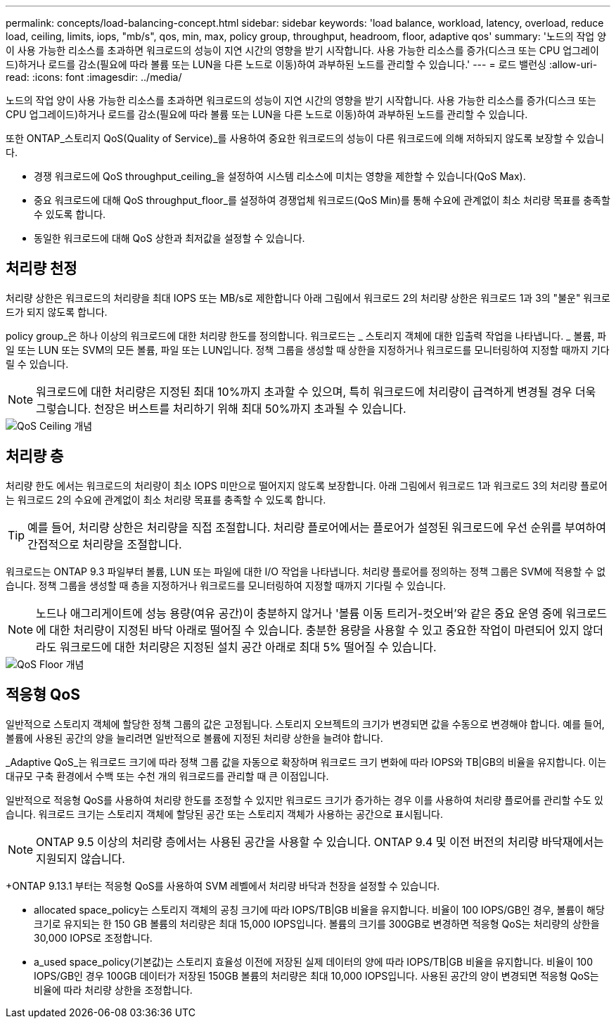 ---
permalink: concepts/load-balancing-concept.html 
sidebar: sidebar 
keywords: 'load balance, workload, latency, overload, reduce load, ceiling, limits, iops, "mb/s", qos, min, max, policy group, throughput, headroom, floor, adaptive qos' 
summary: '노드의 작업 양이 사용 가능한 리소스를 초과하면 워크로드의 성능이 지연 시간의 영향을 받기 시작합니다. 사용 가능한 리소스를 증가(디스크 또는 CPU 업그레이드)하거나 로드를 감소(필요에 따라 볼륨 또는 LUN을 다른 노드로 이동)하여 과부하된 노드를 관리할 수 있습니다.' 
---
= 로드 밸런싱
:allow-uri-read: 
:icons: font
:imagesdir: ../media/


[role="lead"]
노드의 작업 양이 사용 가능한 리소스를 초과하면 워크로드의 성능이 지연 시간의 영향을 받기 시작합니다. 사용 가능한 리소스를 증가(디스크 또는 CPU 업그레이드)하거나 로드를 감소(필요에 따라 볼륨 또는 LUN을 다른 노드로 이동)하여 과부하된 노드를 관리할 수 있습니다.

또한 ONTAP_스토리지 QoS(Quality of Service)_를 사용하여 중요한 워크로드의 성능이 다른 워크로드에 의해 저하되지 않도록 보장할 수 있습니다.

* 경쟁 워크로드에 QoS throughput_ceiling_을 설정하여 시스템 리소스에 미치는 영향을 제한할 수 있습니다(QoS Max).
* 중요 워크로드에 대해 QoS throughput_floor_를 설정하여 경쟁업체 워크로드(QoS Min)를 통해 수요에 관계없이 최소 처리량 목표를 충족할 수 있도록 합니다.
* 동일한 워크로드에 대해 QoS 상한과 최저값을 설정할 수 있습니다.




== 처리량 천정

처리량 상한은 워크로드의 처리량을 최대 IOPS 또는 MB/s로 제한합니다 아래 그림에서 워크로드 2의 처리량 상한은 워크로드 1과 3의 "불운" 워크로드가 되지 않도록 합니다.

policy group_은 하나 이상의 워크로드에 대한 처리량 한도를 정의합니다. 워크로드는 _ 스토리지 객체에 대한 입출력 작업을 나타냅니다. _ 볼륨, 파일 또는 LUN 또는 SVM의 모든 볼륨, 파일 또는 LUN입니다. 정책 그룹을 생성할 때 상한을 지정하거나 워크로드를 모니터링하여 지정할 때까지 기다릴 수 있습니다.

[NOTE]
====
워크로드에 대한 처리량은 지정된 최대 10%까지 초과할 수 있으며, 특히 워크로드에 처리량이 급격하게 변경될 경우 더욱 그렇습니다. 천장은 버스트를 처리하기 위해 최대 50%까지 초과될 수 있습니다.

====
image::../media/qos-ceiling-concepts.gif[QoS Ceiling 개념]



== 처리량 층

처리량 한도 에서는 워크로드의 처리량이 최소 IOPS 미만으로 떨어지지 않도록 보장합니다. 아래 그림에서 워크로드 1과 워크로드 3의 처리량 플로어는 워크로드 2의 수요에 관계없이 최소 처리량 목표를 충족할 수 있도록 합니다.

[TIP]
====
예를 들어, 처리량 상한은 처리량을 직접 조절합니다. 처리량 플로어에서는 플로어가 설정된 워크로드에 우선 순위를 부여하여 간접적으로 처리량을 조절합니다.

====
워크로드는 ONTAP 9.3 파일부터 볼륨, LUN 또는 파일에 대한 I/O 작업을 나타냅니다. 처리량 플로어를 정의하는 정책 그룹은 SVM에 적용할 수 없습니다. 정책 그룹을 생성할 때 층을 지정하거나 워크로드를 모니터링하여 지정할 때까지 기다릴 수 있습니다.

[NOTE]
====
노드나 애그리게이트에 성능 용량(여유 공간)이 충분하지 않거나 '볼륨 이동 트리거-컷오버'와 같은 중요 운영 중에 워크로드에 대한 처리량이 지정된 바닥 아래로 떨어질 수 있습니다. 충분한 용량을 사용할 수 있고 중요한 작업이 마련되어 있지 않더라도 워크로드에 대한 처리량은 지정된 설치 공간 아래로 최대 5% 떨어질 수 있습니다.

====
image::../media/qos-floor-concepts.gif[QoS Floor 개념]



== 적응형 QoS

일반적으로 스토리지 객체에 할당한 정책 그룹의 값은 고정됩니다. 스토리지 오브젝트의 크기가 변경되면 값을 수동으로 변경해야 합니다. 예를 들어, 볼륨에 사용된 공간의 양을 늘리려면 일반적으로 볼륨에 지정된 처리량 상한을 늘려야 합니다.

_Adaptive QoS_는 워크로드 크기에 따라 정책 그룹 값을 자동으로 확장하며 워크로드 크기 변화에 따라 IOPS와 TB|GB의 비율을 유지합니다. 이는 대규모 구축 환경에서 수백 또는 수천 개의 워크로드를 관리할 때 큰 이점입니다.

일반적으로 적응형 QoS를 사용하여 처리량 한도를 조정할 수 있지만 워크로드 크기가 증가하는 경우 이를 사용하여 처리량 플로어를 관리할 수도 있습니다. 워크로드 크기는 스토리지 객체에 할당된 공간 또는 스토리지 객체가 사용하는 공간으로 표시됩니다.


NOTE: ONTAP 9.5 이상의 처리량 층에서는 사용된 공간을 사용할 수 있습니다. ONTAP 9.4 및 이전 버전의 처리량 바닥재에서는 지원되지 않습니다.

+ONTAP 9.13.1 부터는 적응형 QoS를 사용하여 SVM 레벨에서 처리량 바닥과 천장을 설정할 수 있습니다.

* allocated space_policy는 스토리지 객체의 공칭 크기에 따라 IOPS/TB|GB 비율을 유지합니다. 비율이 100 IOPS/GB인 경우, 볼륨이 해당 크기로 유지되는 한 150 GB 볼륨의 처리량은 최대 15,000 IOPS입니다. 볼륨의 크기를 300GB로 변경하면 적응형 QoS는 처리량의 상한을 30,000 IOPS로 조정합니다.
* a_used space_policy(기본값)는 스토리지 효율성 이전에 저장된 실제 데이터의 양에 따라 IOPS/TB|GB 비율을 유지합니다. 비율이 100 IOPS/GB인 경우 100GB 데이터가 저장된 150GB 볼륨의 처리량은 최대 10,000 IOPS입니다. 사용된 공간의 양이 변경되면 적응형 QoS는 비율에 따라 처리량 상한을 조정합니다.

